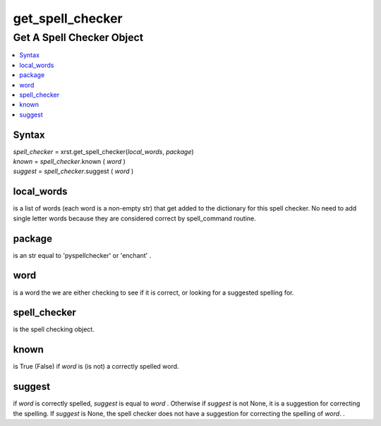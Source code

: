 .. _get_spell_checker-name:

!!!!!!!!!!!!!!!!!
get_spell_checker
!!!!!!!!!!!!!!!!!

.. meta::
  :keywords: get_spell_checker,get,a,spell,checker,object,syntax,local_words,package,word,spell_checker,known,suggest

.. index:: get_spell_checker, get, spell, checker, object

.. _get_spell_checker-title:

Get A Spell Checker Object
##########################

.. contents::
  :local:

.. _get_spell_checker@Syntax:

Syntax
******

| *spell_checker* = xrst.get_spell_checker(*local_words*, *package*)
| *known*   = *spell_checker*.known ( *word* )
| *suggest* = *spell_checker*.suggest ( *word* )

.. index:: local_words

.. _get_spell_checker@local_words:

local_words
***********
is a list of words
(each word is a non-empty str)
that get added to the dictionary for this spell checker.
No need to add single letter words because they are considered correct
by spell_command routine.

.. index:: package

.. _get_spell_checker@package:

package
*******
is an str equal to 'pyspellchecker' or 'enchant' .

.. index:: word

.. _get_spell_checker@word:

word
****
is a word the we are either checking to see if it is correct,
or looking for a suggested spelling for.

.. index:: spell_checker

.. _get_spell_checker@spell_checker:

spell_checker
*************
is the spell checking object.

.. index:: known

.. _get_spell_checker@known:

known
*****
is True (False) if *word* is (is not) a correctly spelled word.

.. index:: suggest

.. _get_spell_checker@suggest:

suggest
*******
if *word* is correctly spelled, *suggest* is equal to *word* .
Otherwise if *suggest* is not None, it is a suggestion
for correcting the spelling.
If *suggest* is None, the spell checker does not have a suggestion
for correcting the spelling of *word*. .
